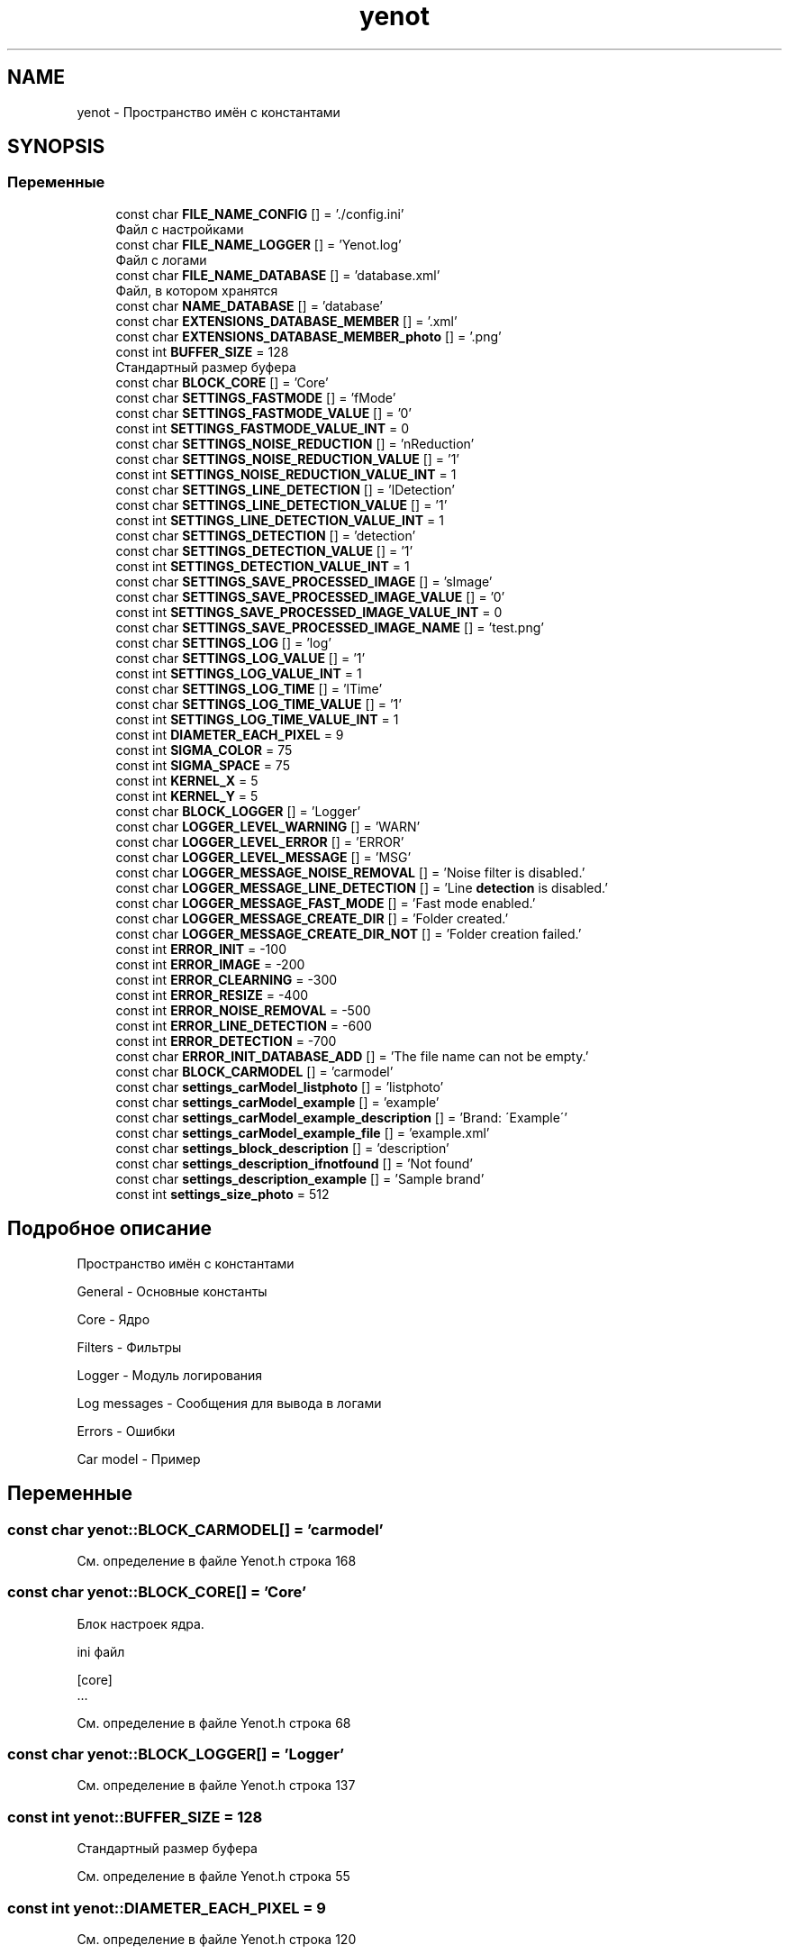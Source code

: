 .TH "yenot" 3 "Пт 4 Май 2018" "Yenot" \" -*- nroff -*-
.ad l
.nh
.SH NAME
yenot \- Пространство имён с константами  

.SH SYNOPSIS
.br
.PP
.SS "Переменные"

.in +1c
.ti -1c
.RI "const char \fBFILE_NAME_CONFIG\fP [] = '\&./config\&.ini'"
.br
.RI "Файл с настройками "
.ti -1c
.RI "const char \fBFILE_NAME_LOGGER\fP [] = 'Yenot\&.log'"
.br
.RI "Файл с логами "
.ti -1c
.RI "const char \fBFILE_NAME_DATABASE\fP [] = 'database\&.xml'"
.br
.RI "Файл, в котором хранятся "
.ti -1c
.RI "const char \fBNAME_DATABASE\fP [] = 'database'"
.br
.ti -1c
.RI "const char \fBEXTENSIONS_DATABASE_MEMBER\fP [] = '\&.xml'"
.br
.ti -1c
.RI "const char \fBEXTENSIONS_DATABASE_MEMBER_photo\fP [] = '\&.png'"
.br
.ti -1c
.RI "const int \fBBUFFER_SIZE\fP = 128"
.br
.RI "Стандартный размер буфера "
.ti -1c
.RI "const char \fBBLOCK_CORE\fP [] = 'Core'"
.br
.ti -1c
.RI "const char \fBSETTINGS_FASTMODE\fP [] = 'fMode'"
.br
.ti -1c
.RI "const char \fBSETTINGS_FASTMODE_VALUE\fP [] = '0'"
.br
.ti -1c
.RI "const int \fBSETTINGS_FASTMODE_VALUE_INT\fP = 0"
.br
.ti -1c
.RI "const char \fBSETTINGS_NOISE_REDUCTION\fP [] = 'nReduction'"
.br
.ti -1c
.RI "const char \fBSETTINGS_NOISE_REDUCTION_VALUE\fP [] = '1'"
.br
.ti -1c
.RI "const int \fBSETTINGS_NOISE_REDUCTION_VALUE_INT\fP = 1"
.br
.ti -1c
.RI "const char \fBSETTINGS_LINE_DETECTION\fP [] = 'lDetection'"
.br
.ti -1c
.RI "const char \fBSETTINGS_LINE_DETECTION_VALUE\fP [] = '1'"
.br
.ti -1c
.RI "const int \fBSETTINGS_LINE_DETECTION_VALUE_INT\fP = 1"
.br
.ti -1c
.RI "const char \fBSETTINGS_DETECTION\fP [] = 'detection'"
.br
.ti -1c
.RI "const char \fBSETTINGS_DETECTION_VALUE\fP [] = '1'"
.br
.ti -1c
.RI "const int \fBSETTINGS_DETECTION_VALUE_INT\fP = 1"
.br
.ti -1c
.RI "const char \fBSETTINGS_SAVE_PROCESSED_IMAGE\fP [] = 'sImage'"
.br
.ti -1c
.RI "const char \fBSETTINGS_SAVE_PROCESSED_IMAGE_VALUE\fP [] = '0'"
.br
.ti -1c
.RI "const int \fBSETTINGS_SAVE_PROCESSED_IMAGE_VALUE_INT\fP = 0"
.br
.ti -1c
.RI "const char \fBSETTINGS_SAVE_PROCESSED_IMAGE_NAME\fP [] = 'test\&.png'"
.br
.ti -1c
.RI "const char \fBSETTINGS_LOG\fP [] = 'log'"
.br
.ti -1c
.RI "const char \fBSETTINGS_LOG_VALUE\fP [] = '1'"
.br
.ti -1c
.RI "const int \fBSETTINGS_LOG_VALUE_INT\fP = 1"
.br
.ti -1c
.RI "const char \fBSETTINGS_LOG_TIME\fP [] = 'lTime'"
.br
.ti -1c
.RI "const char \fBSETTINGS_LOG_TIME_VALUE\fP [] = '1'"
.br
.ti -1c
.RI "const int \fBSETTINGS_LOG_TIME_VALUE_INT\fP = 1"
.br
.ti -1c
.RI "const int \fBDIAMETER_EACH_PIXEL\fP = 9"
.br
.ti -1c
.RI "const int \fBSIGMA_COLOR\fP = 75"
.br
.ti -1c
.RI "const int \fBSIGMA_SPACE\fP = 75"
.br
.ti -1c
.RI "const int \fBKERNEL_X\fP = 5"
.br
.ti -1c
.RI "const int \fBKERNEL_Y\fP = 5"
.br
.ti -1c
.RI "const char \fBBLOCK_LOGGER\fP [] = 'Logger'"
.br
.ti -1c
.RI "const char \fBLOGGER_LEVEL_WARNING\fP [] = 'WARN'"
.br
.ti -1c
.RI "const char \fBLOGGER_LEVEL_ERROR\fP [] = 'ERROR'"
.br
.ti -1c
.RI "const char \fBLOGGER_LEVEL_MESSAGE\fP [] = 'MSG'"
.br
.ti -1c
.RI "const char \fBLOGGER_MESSAGE_NOISE_REMOVAL\fP [] = 'Noise filter is disabled\&.'"
.br
.ti -1c
.RI "const char \fBLOGGER_MESSAGE_LINE_DETECTION\fP [] = 'Line \fBdetection\fP is disabled\&.'"
.br
.ti -1c
.RI "const char \fBLOGGER_MESSAGE_FAST_MODE\fP [] = 'Fast mode enabled\&.'"
.br
.ti -1c
.RI "const char \fBLOGGER_MESSAGE_CREATE_DIR\fP [] = 'Folder created\&.'"
.br
.ti -1c
.RI "const char \fBLOGGER_MESSAGE_CREATE_DIR_NOT\fP [] = 'Folder creation failed\&.'"
.br
.ti -1c
.RI "const int \fBERROR_INIT\fP = \-100"
.br
.ti -1c
.RI "const int \fBERROR_IMAGE\fP = \-200"
.br
.ti -1c
.RI "const int \fBERROR_CLEARNING\fP = \-300"
.br
.ti -1c
.RI "const int \fBERROR_RESIZE\fP = \-400"
.br
.ti -1c
.RI "const int \fBERROR_NOISE_REMOVAL\fP = \-500"
.br
.ti -1c
.RI "const int \fBERROR_LINE_DETECTION\fP = \-600"
.br
.ti -1c
.RI "const int \fBERROR_DETECTION\fP = \-700"
.br
.ti -1c
.RI "const char \fBERROR_INIT_DATABASE_ADD\fP [] = 'The file name can not be empty\&.'"
.br
.ti -1c
.RI "const char \fBBLOCK_CARMODEL\fP [] = 'carmodel'"
.br
.ti -1c
.RI "const char \fBsettings_carModel_listphoto\fP [] = 'listphoto'"
.br
.ti -1c
.RI "const char \fBsettings_carModel_example\fP [] = 'example'"
.br
.ti -1c
.RI "const char \fBsettings_carModel_example_description\fP [] = 'Brand: \\'Example\\''"
.br
.ti -1c
.RI "const char \fBsettings_carModel_example_file\fP [] = 'example\&.xml'"
.br
.ti -1c
.RI "const char \fBsettings_block_description\fP [] = 'description'"
.br
.ti -1c
.RI "const char \fBsettings_description_ifnotfound\fP [] = 'Not found'"
.br
.ti -1c
.RI "const char \fBsettings_description_example\fP [] = 'Sample brand'"
.br
.ti -1c
.RI "const int \fBsettings_size_photo\fP = 512"
.br
.in -1c
.SH "Подробное описание"
.PP 
Пространство имён с константами 

General - Основные константы
.PP
Core - Ядро
.PP
Filters - Фильтры
.PP
Logger - Модуль логирования
.PP
Log messages - Сообщения для вывода в логами
.PP
Errors - Ошибки
.PP
Car model - Пример 
.SH "Переменные"
.PP 
.SS "const char yenot::BLOCK_CARMODEL[] = 'carmodel'"

.PP
См\&. определение в файле Yenot\&.h строка 168
.SS "const char yenot::BLOCK_CORE[] = 'Core'"
Блок настроек ядра\&.
.PP
ini файл 
.PP
.nf
[core]
\&.\&.\&.

.fi
.PP
 
.PP
См\&. определение в файле Yenot\&.h строка 68
.SS "const char yenot::BLOCK_LOGGER[] = 'Logger'"

.PP
См\&. определение в файле Yenot\&.h строка 137
.SS "const int yenot::BUFFER_SIZE = 128"

.PP
Стандартный размер буфера 
.PP
См\&. определение в файле Yenot\&.h строка 55
.SS "const int yenot::DIAMETER_EACH_PIXEL = 9"

.PP
См\&. определение в файле Yenot\&.h строка 120
.SS "const int yenot::ERROR_CLEARNING = \-300"

.PP
См\&. определение в файле Yenot\&.h строка 157
.SS "const int yenot::ERROR_DETECTION = \-700"

.PP
См\&. определение в файле Yenot\&.h строка 161
.SS "const int yenot::ERROR_IMAGE = \-200"

.PP
См\&. определение в файле Yenot\&.h строка 156
.SS "const int yenot::ERROR_INIT = \-100"

.PP
См\&. определение в файле Yenot\&.h строка 155
.SS "const char yenot::ERROR_INIT_DATABASE_ADD[] = 'The file name can not be empty\&.'"

.PP
См\&. определение в файле Yenot\&.h строка 163
.SS "const int yenot::ERROR_LINE_DETECTION = \-600"

.PP
См\&. определение в файле Yenot\&.h строка 160
.SS "const int yenot::ERROR_NOISE_REMOVAL = \-500"

.PP
См\&. определение в файле Yenot\&.h строка 159
.SS "const int yenot::ERROR_RESIZE = \-400"

.PP
См\&. определение в файле Yenot\&.h строка 158
.SS "const char yenot::EXTENSIONS_DATABASE_MEMBER[] = '\&.xml'"
Расширение для хранения данных
.PP
Поддерживается xml и yaml 
.PP
См\&. определение в файле Yenot\&.h строка 47
.SS "const char yenot::EXTENSIONS_DATABASE_MEMBER_photo[] = '\&.png'"
Расширение для хранения фотографий
.PP
Поддерживается png jpg jpeg 
.PP
См\&. определение в файле Yenot\&.h строка 52
.SS "const char yenot::FILE_NAME_CONFIG[] = '\&./config\&.ini'"

.PP
Файл с настройками 
.PP
См\&. определение в файле Yenot\&.h строка 33
.SS "const char yenot::FILE_NAME_DATABASE[] = 'database\&.xml'"

.PP
Файл, в котором хранятся 
.PP
См\&. определение в файле Yenot\&.h строка 39
.SS "const char yenot::FILE_NAME_LOGGER[] = 'Yenot\&.log'"

.PP
Файл с логами 
.PP
См\&. определение в файле Yenot\&.h строка 36
.SS "const int yenot::KERNEL_X = 5"
Фильтр\&. Размер ядра по x
.PP
Число не чётное 
.PP
См\&. определение в файле Yenot\&.h строка 127
.SS "const int yenot::KERNEL_Y = 5"
Фильтр\&. Размер ядра по x
.PP
Число не чётное 
.PP
См\&. определение в файле Yenot\&.h строка 132
.SS "const char yenot::LOGGER_LEVEL_ERROR[] = 'ERROR'"

.PP
См\&. определение в файле Yenot\&.h строка 140
.SS "const char yenot::LOGGER_LEVEL_MESSAGE[] = 'MSG'"

.PP
См\&. определение в файле Yenot\&.h строка 141
.SS "const char yenot::LOGGER_LEVEL_WARNING[] = 'WARN'"

.PP
См\&. определение в файле Yenot\&.h строка 139
.SS "const char yenot::LOGGER_MESSAGE_CREATE_DIR[] = 'Folder created\&.'"

.PP
См\&. определение в файле Yenot\&.h строка 149
.SS "const char yenot::LOGGER_MESSAGE_CREATE_DIR_NOT[] = 'Folder creation failed\&.'"

.PP
См\&. определение в файле Yenot\&.h строка 150
.SS "const char yenot::LOGGER_MESSAGE_FAST_MODE[] = 'Fast mode enabled\&.'"

.PP
См\&. определение в файле Yenot\&.h строка 148
.SS "const char yenot::LOGGER_MESSAGE_LINE_DETECTION[] = 'Line \fBdetection\fP is disabled\&.'"

.PP
См\&. определение в файле Yenot\&.h строка 147
.SS "const char yenot::LOGGER_MESSAGE_NOISE_REMOVAL[] = 'Noise filter is disabled\&.'"

.PP
См\&. определение в файле Yenot\&.h строка 146
.SS "const char yenot::NAME_DATABASE[] = 'database'"

.PP
См\&. определение в файле Yenot\&.h строка 42
.SS "const char yenot::settings_block_description[] = 'description'"

.PP
См\&. определение в файле Yenot\&.h строка 175
.SS "const char yenot::settings_carModel_example[] = 'example'"

.PP
См\&. определение в файле Yenot\&.h строка 171
.SS "const char yenot::settings_carModel_example_description[] = 'Brand: \\'Example\\''"

.PP
См\&. определение в файле Yenot\&.h строка 172
.SS "const char yenot::settings_carModel_example_file[] = 'example\&.xml'"

.PP
См\&. определение в файле Yenot\&.h строка 173
.SS "const char yenot::settings_carModel_listphoto[] = 'listphoto'"

.PP
См\&. определение в файле Yenot\&.h строка 169
.SS "const char yenot::settings_description_example[] = 'Sample brand'"

.PP
См\&. определение в файле Yenot\&.h строка 177
.SS "const char yenot::settings_description_ifnotfound[] = 'Not found'"

.PP
См\&. определение в файле Yenot\&.h строка 176
.SS "const char yenot::SETTINGS_DETECTION[] = 'detection'"

.PP
См\&. определение в файле Yenot\&.h строка 100
.SS "const char yenot::SETTINGS_DETECTION_VALUE[] = '1'"

.PP
См\&. определение в файле Yenot\&.h строка 101
.SS "const int yenot::SETTINGS_DETECTION_VALUE_INT = 1"

.PP
См\&. определение в файле Yenot\&.h строка 102
.SS "const char yenot::SETTINGS_FASTMODE[] = 'fMode'"
Быстрый режим\&.
.PP
Немного ускоряет работу программы 
.PP
См\&. определение в файле Yenot\&.h строка 73
.SS "const char yenot::SETTINGS_FASTMODE_VALUE[] = '0'"
Быстрый режим\&.
.PP
Стандартное значение 
.PP
См\&. определение в файле Yenot\&.h строка 77
.SS "const int yenot::SETTINGS_FASTMODE_VALUE_INT = 0"
Быстрый режим\&.
.PP
Стандартное значение 
.PP
См\&. определение в файле Yenot\&.h строка 81
.SS "const char yenot::SETTINGS_LINE_DETECTION[] = 'lDetection'"

.PP
См\&. определение в файле Yenot\&.h строка 96
.SS "const char yenot::SETTINGS_LINE_DETECTION_VALUE[] = '1'"

.PP
См\&. определение в файле Yenot\&.h строка 97
.SS "const int yenot::SETTINGS_LINE_DETECTION_VALUE_INT = 1"

.PP
См\&. определение в файле Yenot\&.h строка 98
.SS "const char yenot::SETTINGS_LOG[] = 'log'"

.PP
См\&. определение в файле Yenot\&.h строка 109
.SS "const char yenot::SETTINGS_LOG_TIME[] = 'lTime'"

.PP
См\&. определение в файле Yenot\&.h строка 113
.SS "const char yenot::SETTINGS_LOG_TIME_VALUE[] = '1'"

.PP
См\&. определение в файле Yenot\&.h строка 114
.SS "const int yenot::SETTINGS_LOG_TIME_VALUE_INT = 1"

.PP
См\&. определение в файле Yenot\&.h строка 115
.SS "const char yenot::SETTINGS_LOG_VALUE[] = '1'"

.PP
См\&. определение в файле Yenot\&.h строка 110
.SS "const int yenot::SETTINGS_LOG_VALUE_INT = 1"

.PP
См\&. определение в файле Yenot\&.h строка 111
.SS "const char yenot::SETTINGS_NOISE_REDUCTION[] = 'nReduction'"
Алгоритм очистки изображения от шума\&.
.PP
Замедляет работу программы 
.PP
См\&. определение в файле Yenot\&.h строка 86
.SS "const char yenot::SETTINGS_NOISE_REDUCTION_VALUE[] = '1'"
Алгоритм очистки изображения от шума\&.
.PP
Стандартное значение 
.PP
См\&. определение в файле Yenot\&.h строка 90
.SS "const int yenot::SETTINGS_NOISE_REDUCTION_VALUE_INT = 1"
Алгоритм очистки изображения от шума\&.
.PP
Стандартное значение 
.PP
См\&. определение в файле Yenot\&.h строка 94
.SS "const char yenot::SETTINGS_SAVE_PROCESSED_IMAGE[] = 'sImage'"

.PP
См\&. определение в файле Yenot\&.h строка 104
.SS "const char yenot::SETTINGS_SAVE_PROCESSED_IMAGE_NAME[] = 'test\&.png'"

.PP
См\&. определение в файле Yenot\&.h строка 107
.SS "const char yenot::SETTINGS_SAVE_PROCESSED_IMAGE_VALUE[] = '0'"

.PP
См\&. определение в файле Yenot\&.h строка 105
.SS "const int yenot::SETTINGS_SAVE_PROCESSED_IMAGE_VALUE_INT = 0"

.PP
См\&. определение в файле Yenot\&.h строка 106
.SS "const int yenot::settings_size_photo = 512"

.PP
См\&. определение в файле Yenot\&.h строка 179
.SS "const int yenot::SIGMA_COLOR = 75"

.PP
См\&. определение в файле Yenot\&.h строка 121
.SS "const int yenot::SIGMA_SPACE = 75"

.PP
См\&. определение в файле Yenot\&.h строка 122
.SH "Автор"
.PP 
Автоматически создано Doxygen для Yenot из исходного текста\&.
